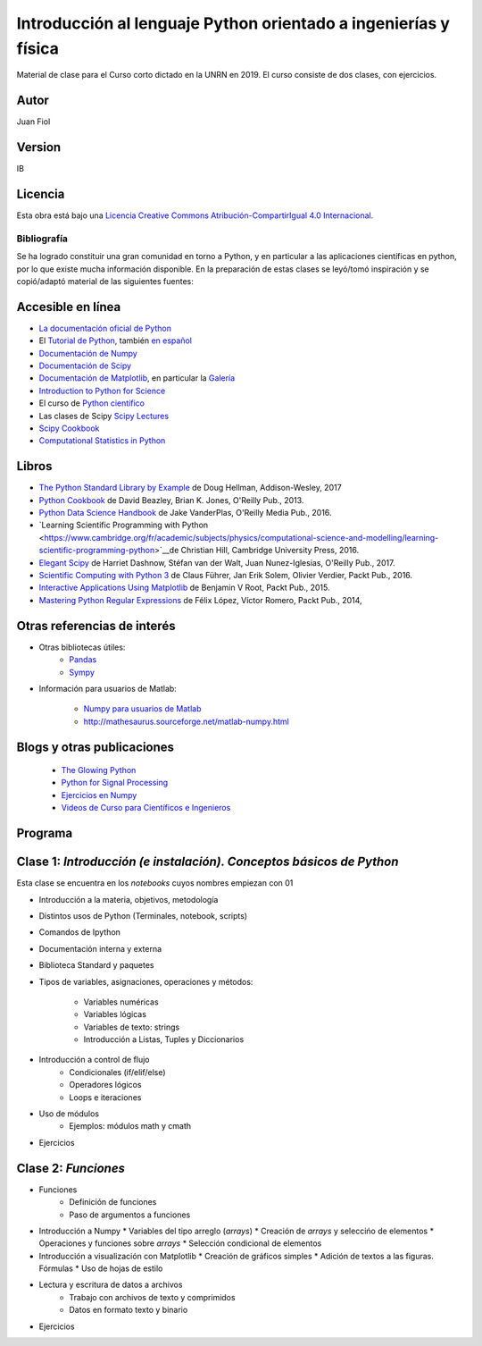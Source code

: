 ==================================================================
 Introducción al lenguaje Python orientado a ingenierías y física
==================================================================

Material de clase para el Curso corto dictado en la UNRN en 2019.
El curso consiste de dos clases, con ejercicios.

Autor
-----

Juan Fiol

Version
-------

IB


Licencia
--------

|Licencia Creative Commons|
Esta obra está bajo una `Licencia Creative Commons
Atribución-CompartirIgual 4.0
Internacional <http://creativecommons.org/licenses/by-sa/4.0/>`__.

.. |Licencia Creative Commons| image:: https://i.creativecommons.org/l/by-sa/4.0/88x31.png
   :target: http://creativecommons.org/licenses/by-sa/4.0/


Bibliografía
~~~~~~~~~~~~

Se ha logrado constituir una gran comunidad en torno a Python, y en particular a las aplicaciones científicas en python, por lo que existe mucha información disponible. En la preparación de estas clases se leyó/tomó inspiración y se copió/adaptó material de las siguientes fuentes:

Accesible en línea
------------------

-  `La documentación oficial de Python <https://docs.python.org/3/>`__
-  El `Tutorial de Python <https://docs.python.org/3/tutorial/>`__,
   también `en español <http://docs.python.org.ar/tutorial/3/>`__
-  `Documentación de Numpy <http://docs.scipy.org/doc/numpy/user/>`__
-  `Documentación de
   Scipy <https://docs.scipy.org/doc/scipy/reference/>`__
-  `Documentación de Matplotlib <http://matplotlib.org>`__, en
   particular la `Galería <http://matplotlib.org/gallery.html>`__
-  `Introduction to Python for Science <http://www.physics.nyu.edu/pine/pymanual/html/pymanMaster.html>`__
-  El curso de `Python científico <https://github.com/mgaitan/curso-python-cientifico>`__
-  Las clases de Scipy `Scipy Lectures <http://scipy-lectures.org>`__
-  `Scipy Cookbook <http://scipy-cookbook.readthedocs.io/index.html>`__
- `Computational Statistics in Python <http://people.duke.edu/~ccc14/sta-663-2017/index.html>`__


Libros
------
- `The Python Standard Library by Example <https://doughellmann.com/blog/the-python-3-standard-library-by-example/>`__ de Doug Hellman, Addison-Wesley, 2017
- `Python Cookbook <https://www.amazon.com/Python-Cookbook-Third-David-Beazley/dp/1449340377>`__ de David Beazley, Brian K. Jones, O'Reilly Pub., 2013.
- `Python Data Science Handbook <http://shop.oreilly.com/product/0636920034919.do>`__ de Jake VanderPlas, O'Reilly Media Pub., 2016.
- `Learning Scientific Programming with Python <https://www.cambridge.org/fr/academic/subjects/physics/computational-science-and-modelling/learning-scientific-programming-python>`__de Christian Hill, Cambridge University Press, 2016.
- `Elegant Scipy <https://www.oreilly.com/library/view/elegant-scipy/9781491922927/>`__ de Harriet Dashnow, Stéfan van der Walt, Juan Nunez-Iglesias, O'Reilly Pub., 2017.
- `Scientific Computing with Python 3 <https://www.packtpub.com/big-data-and-business-intelligence/scientific-computing-python-3>`__ de Claus Führer, Jan Erik Solem, Olivier Verdier, Packt Pub., 2016.
- `Interactive Applications Using Matplotlib <https://www.packtpub.com/application-development/interactive-applications-using-matplotlib>`__ de Benjamin V Root, Packt Pub., 2015.
- `Mastering Python Regular Expressions <https://www.packtpub.com/application-development/mastering-python-regular-expressions>`__ de Félix López, Víctor Romero, Packt Pub., 2014,

Otras referencias de interés
----------------------------

- Otras bibliotecas útiles:       
     - `Pandas <http://pandas.pydata.org/pandas-docs/stable/>`__
     - `Sympy <http://docs.sympy.org/latest/index.html>`__

- Información para usuarios de Matlab:

    - `Numpy para usuarios de Matlab <https://docs.scipy.org/doc/numpy-dev/user/numpy-for-matlab-users.html>`__
    - `<http://mathesaurus.sourceforge.net/matlab-numpy.html>`__
    

Blogs y otras publicaciones
---------------------------

 - `The Glowing Python <http://glowingpython.blogspot.com.ar/>`__
 - `Python for Signal Processing <http://python-for-signal-processing.blogspot.com.ar/>`__
 - `Ejercicios en Numpy <http://www.labri.fr/perso/nrougier/teaching/numpy.100/>`__
 - `Videos de Curso para Científicos e Ingenieros <https://www.youtube.com/playlist?list=PLoGFizEtm_6iheDXw2-8onKClyxgstBO1>`__ 


Programa
--------

Clase 1: `Introducción (e instalación). Conceptos básicos de Python`
--------------------------------------------------------------------

Esta clase se encuentra en los *notebooks* cuyos nombres empiezan con 01

*  Introducción a la materia, objetivos, metodología
*  Distintos usos de Python (Terminales, notebook, scripts)
*  Comandos de Ipython 
*  Documentación interna y externa

* Biblioteca Standard y paquetes
* Tipos de variables, asignaciones, operaciones y métodos:

   * Variables numéricas
   * Variables lógicas
   * Variables de texto: strings
   * Introducción a Listas, Tuples y Diccionarios

* Introducción a control de flujo
   * Condicionales (if/elif/else)
   * Operadores lógicos
   * Loops e iteraciones  

* Uso de módulos
   * Ejemplos: módulos math y cmath

* Ejercicios 


Clase 2: `Funciones`
--------------------------------------

* Funciones
   * Definición de funciones
   * Paso de argumentos a funciones

* Introducción a Numpy
  * Variables del tipo arreglo (*arrays*)
  * Creación de *arrays* y seleccińo de elementos
  * Operaciones y funciones sobre *arrays*
  * Selección condicional de elementos

* Introducción a visualización con Matplotlib
  * Creación de gráficos simples
  * Adición de textos a las figuras. Fórmulas
  * Uso de hojas de estilo

* Lectura y escritura de datos a archivos
   * Trabajo con archivos de texto y comprimidos
   * Datos en formato texto y binario

* Ejercicios 


